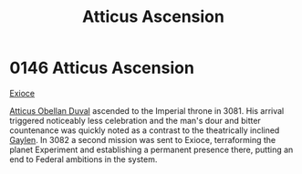 :PROPERTIES:
:ID:       fdacef86-d1ad-42a6-bd64-10cbf6336e70
:END:
#+title: Atticus Ascension
#+filetags: :Empire:beacon:
* 0146 Atticus Ascension
[[id:a85c2248-39b0-4961-92ec-b21ee5ee7e36][Exioce]]

[[id:fca0838d-e7da-42e2-9656-590360079fa2][Atticus Obellan Duval]] ascended to the Imperial throne in 3081. His
arrival triggered noticeably less celebration and the man's dour and
bitter countenance was quickly noted as a contrast to the theatrically
inclined [[id:3b5b7101-a735-4d40-a48e-215cdcf06a27][Gaylen]]. In 3082 a second mission was sent to Exioce,
terraforming the planet Experiment and establishing a permanent
presence there, putting an end to Federal ambitions in the system.

[[file:img/beacons/0146.png]]
